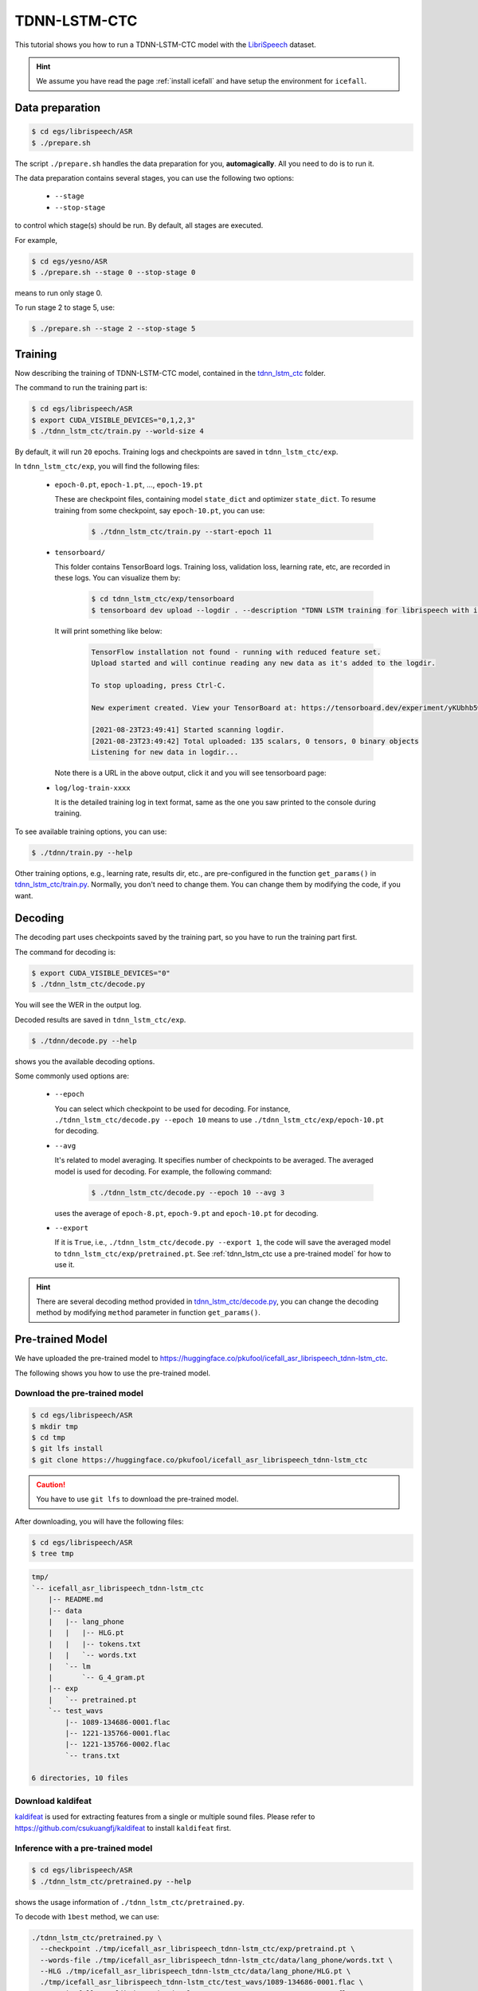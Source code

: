 TDNN-LSTM-CTC
=====

This tutorial shows you how to run a TDNN-LSTM-CTC model with the `LibriSpeech <https://www.openslr.org/12>`_ dataset.


.. HINT::

  We assume you have read the page :ref:`install icefall` and have setup
  the environment for ``icefall``.


Data preparation
----------------

.. code-block:: bash

  $ cd egs/librispeech/ASR
  $ ./prepare.sh

The script ``./prepare.sh`` handles the data preparation for you, **automagically**.
All you need to do is to run it.

The data preparation contains several stages, you can use the following two
options:

  - ``--stage``
  - ``--stop-stage``

to control which stage(s) should be run. By default, all stages are executed.


For example,

.. code-block:: bash

  $ cd egs/yesno/ASR
  $ ./prepare.sh --stage 0 --stop-stage 0

means to run only stage 0.

To run stage 2 to stage 5, use:

.. code-block:: bash

  $ ./prepare.sh --stage 2 --stop-stage 5


Training
--------

Now describing the training of TDNN-LSTM-CTC model, contained in
the `tdnn_lstm_ctc <https://github.com/k2-fsa/icefall/tree/master/egs/librispeech/ASR/tdnn_lstm_ctc>`_
folder.

The command to run the training part is:

.. code-block:: bash

  $ cd egs/librispeech/ASR
  $ export CUDA_VISIBLE_DEVICES="0,1,2,3"
  $ ./tdnn_lstm_ctc/train.py --world-size 4

By default, it will run ``20`` epochs. Training logs and checkpoints are saved
in ``tdnn_lstm_ctc/exp``.

In ``tdnn_lstm_ctc/exp``, you will find the following files:

  - ``epoch-0.pt``, ``epoch-1.pt``, ..., ``epoch-19.pt``

    These are checkpoint files, containing model ``state_dict`` and optimizer ``state_dict``.
    To resume training from some checkpoint, say ``epoch-10.pt``, you can use:

      .. code-block:: bash

        $ ./tdnn_lstm_ctc/train.py --start-epoch 11

  - ``tensorboard/``

    This folder contains TensorBoard logs. Training loss, validation loss, learning
    rate, etc, are recorded in these logs. You can visualize them by:

      .. code-block:: bash

        $ cd tdnn_lstm_ctc/exp/tensorboard
        $ tensorboard dev upload --logdir . --description "TDNN LSTM training for librispeech with icefall"

    It will print something like below:

      .. code-block::

        TensorFlow installation not found - running with reduced feature set.
        Upload started and will continue reading any new data as it's added to the logdir.

        To stop uploading, press Ctrl-C.

        New experiment created. View your TensorBoard at: https://tensorboard.dev/experiment/yKUbhb5wRmOSXYkId1z9eg/

        [2021-08-23T23:49:41] Started scanning logdir.
        [2021-08-23T23:49:42] Total uploaded: 135 scalars, 0 tensors, 0 binary objects
        Listening for new data in logdir...

    Note there is a URL in the above output, click it and you will see tensorboard page:

  - ``log/log-train-xxxx``

    It is the detailed training log in text format, same as the one
    you saw printed to the console during training.


To see available training options, you can use:

.. code-block:: bash

  $ ./tdnn/train.py --help

Other training options, e.g., learning rate, results dir, etc., are
pre-configured in the function ``get_params()``
in `tdnn_lstm_ctc/train.py <https://github.com/k2-fsa/icefall/blob/master/egs/librispeech/ASR/tdnn_lstm_ctc/train.py>`_.
Normally, you don't need to change them. You can change them by modifying the code, if
you want.

Decoding
--------

The decoding part uses checkpoints saved by the training part, so you have
to run the training part first.

The command for decoding is:

.. code-block:: bash

  $ export CUDA_VISIBLE_DEVICES="0"
  $ ./tdnn_lstm_ctc/decode.py

You will see the WER in the output log.

Decoded results are saved in ``tdnn_lstm_ctc/exp``.

.. code-block:: bash

  $ ./tdnn/decode.py --help

shows you the available decoding options.

Some commonly used options are:

  - ``--epoch``

    You can select which checkpoint to be used for decoding.
    For instance, ``./tdnn_lstm_ctc/decode.py --epoch 10`` means to use
    ``./tdnn_lstm_ctc/exp/epoch-10.pt`` for decoding.

  - ``--avg``

    It's related to model averaging. It specifies number of checkpoints
    to be averaged. The averaged model is used for decoding.
    For example, the following command:

      .. code-block:: bash

        $ ./tdnn_lstm_ctc/decode.py --epoch 10 --avg 3

    uses the average of ``epoch-8.pt``, ``epoch-9.pt`` and ``epoch-10.pt``
    for decoding.

  - ``--export``

    If it is ``True``, i.e., ``./tdnn_lstm_ctc/decode.py --export 1``, the code
    will save the averaged model to ``tdnn_lstm_ctc/exp/pretrained.pt``.
    See :ref:`tdnn_lstm_ctc use a pre-trained model` for how to use it.

.. HINT::

   There are several decoding method provided in `tdnn_lstm_ctc/decode.py <https://github.com/k2-fsa/icefall/blob/master/egs/librispeech/ASR/tdnn_lstm_ctc/train.py>`_, you can change the decoding method by modifying ``method`` parameter in function ``get_params()``.


.. _tdnn_lstm_ctc use a pre-trained model:

Pre-trained Model
-----------------

We have uploaded the pre-trained model to
`<https://huggingface.co/pkufool/icefall_asr_librispeech_tdnn-lstm_ctc>`_.

The following shows you how to use the pre-trained model.

Download the pre-trained model
~~~~~~~~~~~~~~~~~~~~~~~~~~~~~~

.. code-block:: bash

  $ cd egs/librispeech/ASR
  $ mkdir tmp
  $ cd tmp
  $ git lfs install
  $ git clone https://huggingface.co/pkufool/icefall_asr_librispeech_tdnn-lstm_ctc

.. CAUTION::

  You have to use ``git lfs`` to download the pre-trained model.

After downloading, you will have the following files:

.. code-block:: bash

  $ cd egs/librispeech/ASR
  $ tree tmp

.. code-block:: bash

  tmp/
  `-- icefall_asr_librispeech_tdnn-lstm_ctc
      |-- README.md
      |-- data
      |   |-- lang_phone
      |   |   |-- HLG.pt
      |   |   |-- tokens.txt
      |   |   `-- words.txt
      |   `-- lm
      |       `-- G_4_gram.pt
      |-- exp
      |   `-- pretrained.pt
      `-- test_wavs
          |-- 1089-134686-0001.flac
          |-- 1221-135766-0001.flac
          |-- 1221-135766-0002.flac
          `-- trans.txt
  
  6 directories, 10 files


Download kaldifeat
~~~~~~~~~~~~~~~~~~

`kaldifeat <https://github.com/csukuangfj/kaldifeat>`_ is used for extracting
features from a single or multiple sound files. Please refer to
`<https://github.com/csukuangfj/kaldifeat>`_ to install ``kaldifeat`` first.

Inference with a pre-trained model
~~~~~~~~~~~~~~~~~~~~~~~~~~~~~~~~~~

.. code-block:: bash

  $ cd egs/librispeech/ASR
  $ ./tdnn_lstm_ctc/pretrained.py --help

shows the usage information of ``./tdnn_lstm_ctc/pretrained.py``.

To decode with ``1best`` method, we can use:

.. code-block:: bash

  ./tdnn_lstm_ctc/pretrained.py \
    --checkpoint ./tmp/icefall_asr_librispeech_tdnn-lstm_ctc/exp/pretraind.pt \
    --words-file ./tmp/icefall_asr_librispeech_tdnn-lstm_ctc/data/lang_phone/words.txt \
    --HLG ./tmp/icefall_asr_librispeech_tdnn-lstm_ctc/data/lang_phone/HLG.pt \
    ./tmp/icefall_asr_librispeech_tdnn-lstm_ctc/test_wavs/1089-134686-0001.flac \
    ./tmp/icefall_asr_librispeech_tdnn-lstm_ctc/test_wavs/1221-135766-0001.flac \
    ./tmp/icefall_asr_librispeech_tdnn-lstm_ctc/test_wavs/1221-135766-0002.flac

The output is:

.. code-block::

  2021-08-24 16:57:13,315 INFO [pretrained.py:168] device: cuda:0
  2021-08-24 16:57:13,315 INFO [pretrained.py:170] Creating model
  2021-08-24 16:57:18,331 INFO [pretrained.py:182] Loading HLG from ./tmp/icefall_asr_librispeech_tdnn-lstm_ctc/data/lang_phone/HLG.pt
  2021-08-24 16:57:27,581 INFO [pretrained.py:199] Constructing Fbank computer
  2021-08-24 16:57:27,584 INFO [pretrained.py:209] Reading sound files: ['./tmp/icefall_asr_librispeech_tdnn-lstm_ctc/test_wavs/1089-134686-0001.flac', './tmp/icefall_asr_librispeech_tdnn-lstm_ctc/test_wavs/1221-135766-0001.flac', './tmp/icefall_asr_librispeech_tdnn-lstm_ctc/test_wavs/1221-135766-0002.flac']
  2021-08-24 16:57:27,599 INFO [pretrained.py:215] Decoding started
  2021-08-24 16:57:27,791 INFO [pretrained.py:245] Use HLG decoding
  2021-08-24 16:57:28,098 INFO [pretrained.py:266]
  ./tmp/icefall_asr_librispeech_tdnn-lstm_ctc/test_wavs/1089-134686-0001.flac:
  AFTER EARLY NIGHTFALL THE YELLOW LAMPS WOULD LIGHT UP HERE AND THERE THE SQUALID QUARTER OF THE BROTHELS
  
  ./tmp/icefall_asr_librispeech_tdnn-lstm_ctc/test_wavs/1221-135766-0001.flac:
  GOD AS A DIRECT CONSEQUENCE OF THE SIN WHICH MAN THUS PUNISHED HAD GIVEN HER A LOVELY CHILD WHOSE PLACE WAS ON THAT SAME DISHONORED BOSOM TO CONNECT HER PARENT FOREVER WITH THE RACE AND DESCENT OF MORTALS AND TO BE FINALLY A BLESSED SOUL IN HEAVEN
  
  ./tmp/icefall_asr_librispeech_tdnn-lstm_ctc/test_wavs/1221-135766-0002.flac:
  YET THESE THOUGHTS AFFECTED HESTER PRYNNE LESS WITH HOPE THAN APPREHENSION
  
  
  2021-08-24 16:57:28,099 INFO [pretrained.py:268] Decoding Done


To decode with ``whole-lattice-rescoring`` methond, you can use

.. code-block:: bash

  ./conformer_ctc/pretrained.py \
    --checkpoint ./tmp/icefall_asr_librispeech_tdnn-lstm_ctc/exp/pretraind.pt \
    --words-file ./tmp/icefall_asr_librispeech_tdnn-lstm_ctc/data/lang_phone/words.txt \
    --HLG ./tmp/icefall_asr_librispeech_tdnn-lstm_ctc/data/lang_phone/HLG.pt \
    --method whole-lattice-rescoring \
    --G ./tmp/icefall_asr_librispeech_tdnn-lstm_ctc/data/lm/G_4_gram.pt \
    --ngram-lm-scale 0.8 \
    ./tmp/icefall_asr_librispeech_tdnn-lstm_ctc/test_wavs/1089-134686-0001.flac \
    ./tmp/icefall_asr_librispeech_tdnn-lstm_ctc/test_wavs/1221-135766-0001.flac \
    ./tmp/icefall_asr_librispeech_tdnn-lstm_ctc/test_wavs/1221-135766-0002.flac

The decoding output is:

.. code-block::

  2021-08-24 16:39:24,725 INFO [pretrained.py:168] device: cuda:0
  2021-08-24 16:39:24,725 INFO [pretrained.py:170] Creating model
  2021-08-24 16:39:29,403 INFO [pretrained.py:182] Loading HLG from ./tmp/icefall_asr_librispeech_tdnn-lstm_ctc/data/lang_phone/HLG.pt
  2021-08-24 16:39:40,631 INFO [pretrained.py:190] Loading G from ./tmp/icefall_asr_librispeech_tdnn-lstm_ctc/data/lm/G_4_gram.pt
  2021-08-24 16:39:53,098 INFO [pretrained.py:199] Constructing Fbank computer
  2021-08-24 16:39:53,107 INFO [pretrained.py:209] Reading sound files: ['./tmp/icefall_asr_librispeech_tdnn-lstm_ctc/test_wavs/1089-134686-0001.flac', './tmp/icefall_asr_librispeech_tdnn-lstm_ctc/test_wavs/1221-135766-0001.flac', './tmp/icefall_asr_librispeech_tdnn-lstm_ctc/test_wavs/1221-135766-0002.flac']
  2021-08-24 16:39:53,121 INFO [pretrained.py:215] Decoding started
  2021-08-24 16:39:53,443 INFO [pretrained.py:250] Use HLG decoding + LM rescoring
  2021-08-24 16:39:54,010 INFO [pretrained.py:266]
  ./tmp/icefall_asr_librispeech_tdnn-lstm_ctc/test_wavs/1089-134686-0001.flac:
  AFTER EARLY NIGHTFALL THE YELLOW LAMPS WOULD LIGHT UP HERE AND THERE THE SQUALID QUARTER OF THE BROTHELS
  
  ./tmp/icefall_asr_librispeech_tdnn-lstm_ctc/test_wavs/1221-135766-0001.flac:
  GOD AS A DIRECT CONSEQUENCE OF THE SIN WHICH MAN THUS PUNISHED HAD GIVEN HER A LOVELY CHILD WHOSE PLACE WAS ON THAT SAME DISHONORED BOSOM TO CONNECT HER PARENT FOREVER WITH THE RACE AND DESCENT OF MORTALS AND TO BE FINALLY A BLESSED SOUL IN HEAVEN
  
  ./tmp/icefall_asr_librispeech_tdnn-lstm_ctc/test_wavs/1221-135766-0002.flac:
  YET THESE THOUGHTS AFFECTED HESTER PRYNNE LESS WITH HOPE THAN APPREHENSION
  
  
  2021-08-24 16:39:54,010 INFO [pretrained.py:268] Decoding Done


Colab notebook
--------------

We do provide a colab notebook for decoding with pre-trained model.

|librispeech-tdnn_lstm_ctc colab notebook|

.. |librispeech-tdnn_lstm_ctc colab notebook| image:: https://colab.research.google.com/assets/colab-badge.svg
   :target: https://colab.research.google.com/drive/1kNmDXNMwREi0rZGAOIAOJo93REBuOTcd


**Congratulations!** You have finished the TDNN-LSTM-CTC recipe on librispeech in ``icefall``.

